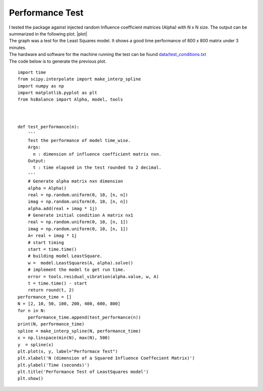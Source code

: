 
.. _performance test:

Performance Test 
----------------

| I tested the package against injected random
  Influence coefficient matrices (Alpha) with N x N size. The output
  can be summarized in the following plot. |plot|

| The graph was a test for the Least Squares model. It shows a good time
  performance of 800 x 800 matrix under 3 minutes.
| The hardware and software for the machine running the test can be
  found `data/test_conditions.txt <./data/test_conditions.txt>`__
| The code below is to generate the previous plot.

::


   import time
   from scipy.interpolate import make_interp_spline
   import numpy as np
   import matplotlib.pyplot as plt
   from hsBalance import Alpha, model, tools



   def test_performance(n):
       '''
       Test the performance of model time_wise.
       Args:
         n : dimension of influence coefficient matrix nxn.
       Output:
         t : time elapsed in the test rounded to 2 decimal.
       '''
       # Generate alpha matrix nxn dimension
       alpha = Alpha()
       real = np.random.uniform(0, 10, [n, n])
       imag = np.random.uniform(0, 10, [n, n])
       alpha.add(real + imag * 1j)
       # Generate initial condition A matrix nx1
       real = np.random.uniform(0, 10, [n, 1])
       imag = np.random.uniform(0, 10, [n, 1])
       A= real + imag * 1j
       # start timing
       start = time.time()
       # building model LeastSquare.
       w =  model.LeastSquares(A, alpha).solve()
       # implement the model to get run time.
       error = tools.residual_vibration(alpha.value, w, A)
       t = time.time() - start
       return round(t, 2)
   performance_time = []
   N = [2, 10, 50, 100, 200, 400, 600, 800]
   for n in N:
       performance_time.append(test_performance(n))
   print(N, performance_time)
   spline = make_interp_spline(N, performance_time)
   x = np.linspace(min(N), max(N), 500)
   y  = spline(x)
   plt.plot(x, y, label="Performace Test")
   plt.xlabel('N (dimension of a Squared Influence Coeffecient Matrix)')
   plt.ylabel('Time (seconds)')
   plt.title('Performance Test of LeastSquares model')
   plt.show()
